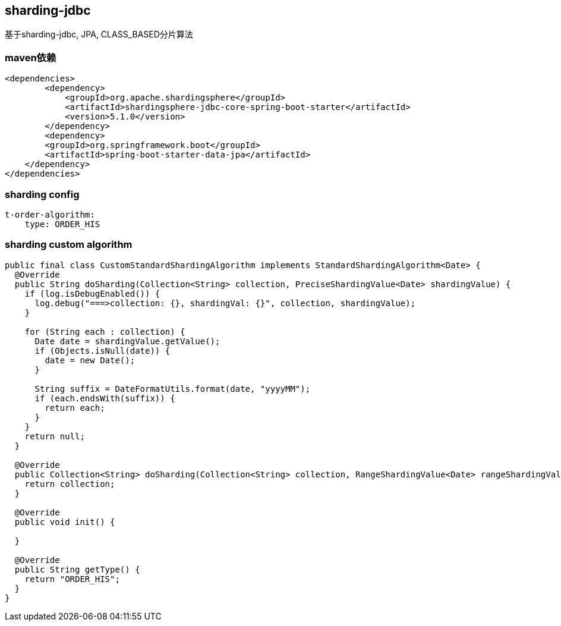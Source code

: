 == sharding-jdbc

基于sharding-jdbc, JPA, CLASS_BASED分片算法

=== maven依赖

----
<dependencies>
	<dependency>
            <groupId>org.apache.shardingsphere</groupId>
            <artifactId>shardingsphere-jdbc-core-spring-boot-starter</artifactId>
            <version>5.1.0</version>
        </dependency>
	<dependency>
        <groupId>org.springframework.boot</groupId>
        <artifactId>spring-boot-starter-data-jpa</artifactId>
    </dependency>
</dependencies>
----

=== sharding config

----
t-order-algorithm:
    type: ORDER_HIS
----

=== sharding custom algorithm

----
public final class CustomStandardShardingAlgorithm implements StandardShardingAlgorithm<Date> {
  @Override
  public String doSharding(Collection<String> collection, PreciseShardingValue<Date> shardingValue) {
    if (log.isDebugEnabled()) {
      log.debug("===>collection: {}, shardingVal: {}", collection, shardingValue);
    }

    for (String each : collection) {
      Date date = shardingValue.getValue();
      if (Objects.isNull(date)) {
        date = new Date();
      }

      String suffix = DateFormatUtils.format(date, "yyyyMM");
      if (each.endsWith(suffix)) {
        return each;
      }
    }
    return null;
  }

  @Override
  public Collection<String> doSharding(Collection<String> collection, RangeShardingValue<Date> rangeShardingValue) {
    return collection;
  }

  @Override
  public void init() {

  }

  @Override
  public String getType() {
    return "ORDER_HIS";
  }
}
----